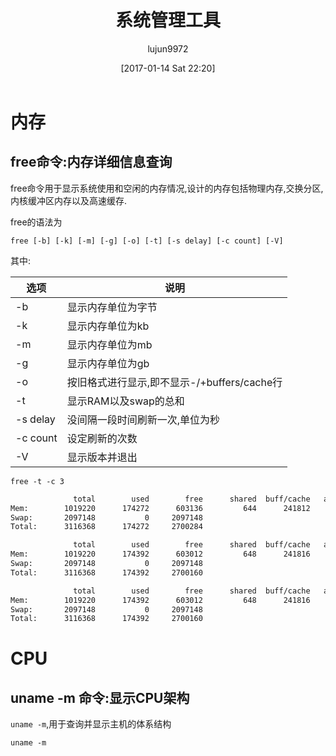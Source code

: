 #+TITLE: 系统管理工具
#+AUTHOR: lujun9972
#+TAGS: linux
#+DATE: [2017-01-14 Sat 22:20]
#+LANGUAGE:  zh-CN
#+OPTIONS:  H:6 num:nil toc:t \n:nil ::t |:t ^:nil -:nil f:t *:t <:nil

* 内存
** free命令:内存详细信息查询
free命令用于显示系统使用和空闲的内存情况,设计的内存包括物理内存,交换分区,内核缓冲区内存以及高速缓存.

free的语法为
#+BEGIN_EXAMPLE
  free [-b] [-k] [-m] [-g] [-o] [-t] [-s delay] [-c count] [-V]
#+END_EXAMPLE

其中:
| 选项     | 说明                                        |
|----------+---------------------------------------------|
| -b       | 显示内存单位为字节                          |
| -k       | 显示内存单位为kb                            |
| -m       | 显示内存单位为mb                            |
| -g       | 显示内存单位为gb                            |
| -o       | 按旧格式进行显示,即不显示-/+buffers/cache行 |
| -t       | 显示RAM以及swap的总和                       |
| -s delay | 没间隔一段时间刷新一次,单位为秒             |
| -c count | 设定刷新的次数                              |
| -V       | 显示版本并退出                                     |

#+BEGIN_SRC shell :exports both :results org
  free -t -c 3
#+END_SRC

#+RESULTS:
#+BEGIN_SRC org
              total        used        free      shared  buff/cache   available
Mem:        1019220      174272      603136         644      241812      693196
Swap:       2097148           0     2097148
Total:      3116368      174272     2700284

              total        used        free      shared  buff/cache   available
Mem:        1019220      174392      603012         648      241816      693072
Swap:       2097148           0     2097148
Total:      3116368      174392     2700160

              total        used        free      shared  buff/cache   available
Mem:        1019220      174392      603012         648      241816      693072
Swap:       2097148           0     2097148
Total:      3116368      174392     2700160
#+END_SRC

* CPU
** uname -m 命令:显示CPU架构
=uname -m=,用于查询并显示主机的体系结构
#+BEGIN_SRC shell
  uname -m
#+END_SRC

#+RESULTS:
: i686

